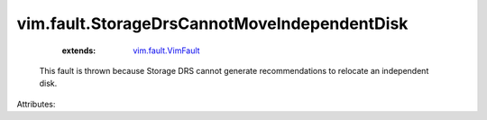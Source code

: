 .. _vim.fault.VimFault: ../../vim/fault/VimFault.rst


vim.fault.StorageDrsCannotMoveIndependentDisk
=============================================
    :extends:

        `vim.fault.VimFault`_

  This fault is thrown because Storage DRS cannot generate recommendations to relocate an independent disk.

Attributes:




